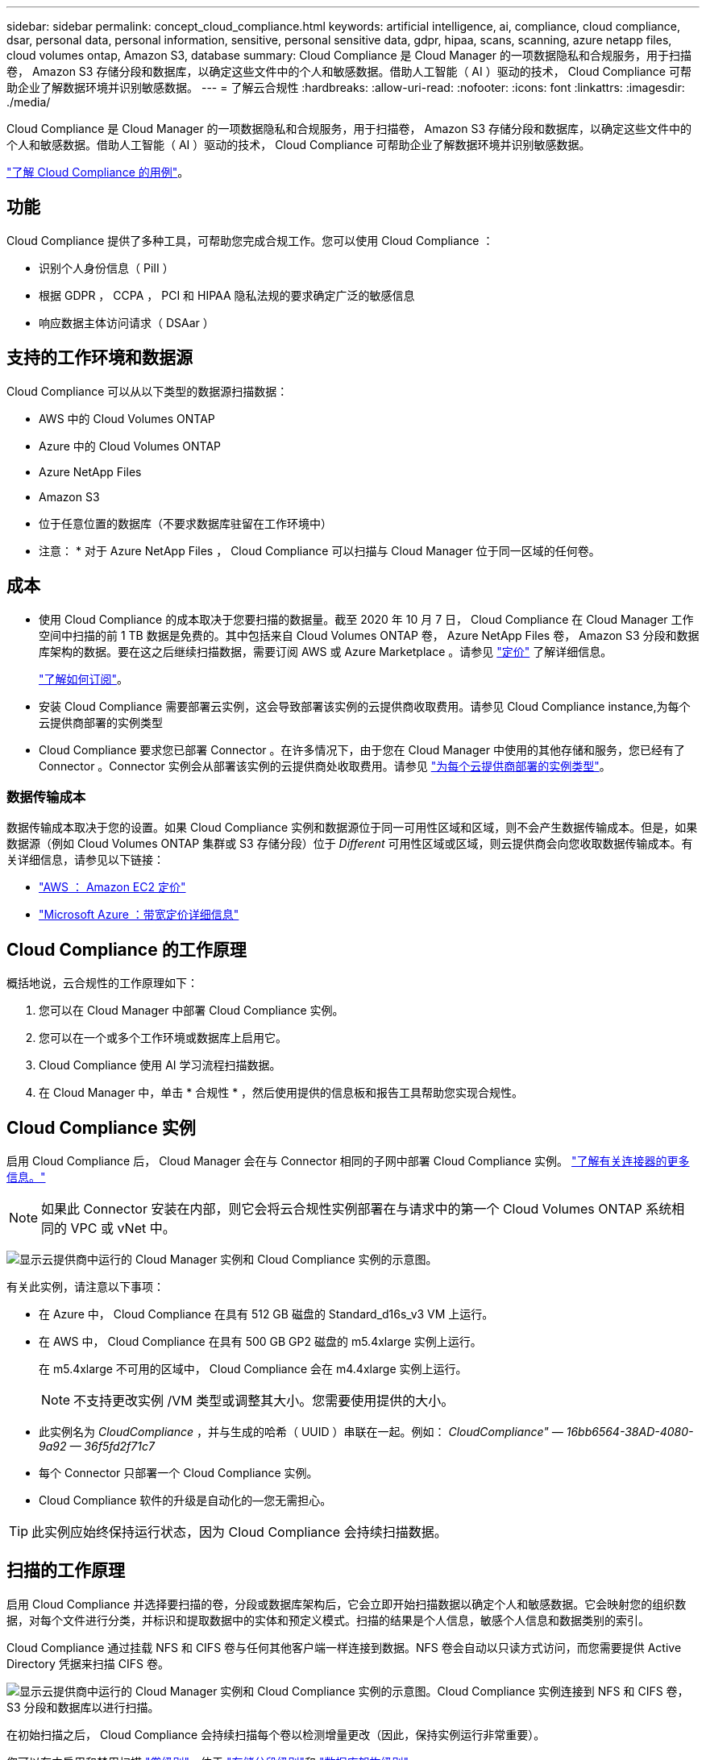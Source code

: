 ---
sidebar: sidebar 
permalink: concept_cloud_compliance.html 
keywords: artificial intelligence, ai, compliance, cloud compliance, dsar, personal data, personal information, sensitive, personal sensitive data, gdpr, hipaa, scans, scanning, azure netapp files, cloud volumes ontap, Amazon S3, database 
summary: Cloud Compliance 是 Cloud Manager 的一项数据隐私和合规服务，用于扫描卷， Amazon S3 存储分段和数据库，以确定这些文件中的个人和敏感数据。借助人工智能（ AI ）驱动的技术， Cloud Compliance 可帮助企业了解数据环境并识别敏感数据。 
---
= 了解云合规性
:hardbreaks:
:allow-uri-read: 
:nofooter: 
:icons: font
:linkattrs: 
:imagesdir: ./media/


[role="lead"]
Cloud Compliance 是 Cloud Manager 的一项数据隐私和合规服务，用于扫描卷， Amazon S3 存储分段和数据库，以确定这些文件中的个人和敏感数据。借助人工智能（ AI ）驱动的技术， Cloud Compliance 可帮助企业了解数据环境并识别敏感数据。

https://cloud.netapp.com/cloud-compliance["了解 Cloud Compliance 的用例"^]。



== 功能

Cloud Compliance 提供了多种工具，可帮助您完成合规工作。您可以使用 Cloud Compliance ：

* 识别个人身份信息（ PiII ）
* 根据 GDPR ， CCPA ， PCI 和 HIPAA 隐私法规的要求确定广泛的敏感信息
* 响应数据主体访问请求（ DSAar ）




== 支持的工作环境和数据源

Cloud Compliance 可以从以下类型的数据源扫描数据：

* AWS 中的 Cloud Volumes ONTAP
* Azure 中的 Cloud Volumes ONTAP
* Azure NetApp Files
* Amazon S3
* 位于任意位置的数据库（不要求数据库驻留在工作环境中）


* 注意： * 对于 Azure NetApp Files ， Cloud Compliance 可以扫描与 Cloud Manager 位于同一区域的任何卷。



== 成本

* 使用 Cloud Compliance 的成本取决于您要扫描的数据量。截至 2020 年 10 月 7 日， Cloud Compliance 在 Cloud Manager 工作空间中扫描的前 1 TB 数据是免费的。其中包括来自 Cloud Volumes ONTAP 卷， Azure NetApp Files 卷， Amazon S3 分段和数据库架构的数据。要在这之后继续扫描数据，需要订阅 AWS 或 Azure Marketplace 。请参见 https://cloud.netapp.com/cloud-compliance#pricing["定价"^] 了解详细信息。
+
link:task_deploy_cloud_compliance.html#subscribing-to-the-cloud-compliance-service["了解如何订阅"^]。

* 安装 Cloud Compliance 需要部署云实例，这会导致部署该实例的云提供商收取费用。请参见  Cloud Compliance instance,为每个云提供商部署的实例类型
* Cloud Compliance 要求您已部署 Connector 。在许多情况下，由于您在 Cloud Manager 中使用的其他存储和服务，您已经有了 Connector 。Connector 实例会从部署该实例的云提供商处收取费用。请参见 link:reference_cloud_mgr_reqs.html["为每个云提供商部署的实例类型"^]。




=== 数据传输成本

数据传输成本取决于您的设置。如果 Cloud Compliance 实例和数据源位于同一可用性区域和区域，则不会产生数据传输成本。但是，如果数据源（例如 Cloud Volumes ONTAP 集群或 S3 存储分段）位于 _Different_ 可用性区域或区域，则云提供商会向您收取数据传输成本。有关详细信息，请参见以下链接：

* https://aws.amazon.com/ec2/pricing/on-demand/["AWS ： Amazon EC2 定价"^]
* https://azure.microsoft.com/en-us/pricing/details/bandwidth/["Microsoft Azure ：带宽定价详细信息"^]




== Cloud Compliance 的工作原理

概括地说，云合规性的工作原理如下：

. 您可以在 Cloud Manager 中部署 Cloud Compliance 实例。
. 您可以在一个或多个工作环境或数据库上启用它。
. Cloud Compliance 使用 AI 学习流程扫描数据。
. 在 Cloud Manager 中，单击 * 合规性 * ，然后使用提供的信息板和报告工具帮助您实现合规性。




== Cloud Compliance 实例

启用 Cloud Compliance 后， Cloud Manager 会在与 Connector 相同的子网中部署 Cloud Compliance 实例。 link:concept_connectors.html["了解有关连接器的更多信息。"^]


NOTE: 如果此 Connector 安装在内部，则它会将云合规性实例部署在与请求中的第一个 Cloud Volumes ONTAP 系统相同的 VPC 或 vNet 中。

image:diagram_cloud_compliance_instance.png["显示云提供商中运行的 Cloud Manager 实例和 Cloud Compliance 实例的示意图。"]

有关此实例，请注意以下事项：

* 在 Azure 中， Cloud Compliance 在具有 512 GB 磁盘的 Standard_d16s_v3 VM 上运行。
* 在 AWS 中， Cloud Compliance 在具有 500 GB GP2 磁盘的 m5.4xlarge 实例上运行。
+
在 m5.4xlarge 不可用的区域中， Cloud Compliance 会在 m4.4xlarge 实例上运行。

+

NOTE: 不支持更改实例 /VM 类型或调整其大小。您需要使用提供的大小。

* 此实例名为 _CloudCompliance_ ，并与生成的哈希（ UUID ）串联在一起。例如： _CloudCompliance" — 16bb6564-38AD-4080-9a92 — 36f5fd2f71c7_
* 每个 Connector 只部署一个 Cloud Compliance 实例。
* Cloud Compliance 软件的升级是自动化的—您无需担心。



TIP: 此实例应始终保持运行状态，因为 Cloud Compliance 会持续扫描数据。



== 扫描的工作原理

启用 Cloud Compliance 并选择要扫描的卷，分段或数据库架构后，它会立即开始扫描数据以确定个人和敏感数据。它会映射您的组织数据，对每个文件进行分类，并标识和提取数据中的实体和预定义模式。扫描的结果是个人信息，敏感个人信息和数据类别的索引。

Cloud Compliance 通过挂载 NFS 和 CIFS 卷与任何其他客户端一样连接到数据。NFS 卷会自动以只读方式访问，而您需要提供 Active Directory 凭据来扫描 CIFS 卷。

image:diagram_cloud_compliance_scan.png["显示云提供商中运行的 Cloud Manager 实例和 Cloud Compliance 实例的示意图。Cloud Compliance 实例连接到 NFS 和 CIFS 卷， S3 分段和数据库以进行扫描。"]

在初始扫描之后， Cloud Compliance 会持续扫描每个卷以检测增量更改（因此，保持实例运行非常重要）。

您可以在中启用和禁用扫描 link:task_getting_started_compliance.html#enabling-and-disabling-compliance-scans-on-volumes["卷级别"^]，位于 link:task_scanning_s3.html#enabling-and-disabling-compliance-scans-on-s3-buckets["存储分段级别"^]和 link:task_scanning_databases.html#enabling-and-disabling-compliance-scans-on-database-schemas["数据库架构级别"^]。



== Cloud Compliance 索引的信息

Cloud Compliance 收集非结构化数据（文件）并为其编制索引和分配类别。Cloud Compliance 索引的数据包括以下内容：

标准元数据:: Cloud Compliance 收集有关文件的标准元数据：文件类型，大小，创建和修改日期等。
个人数据:: 个人身份信息，例如电子邮件地址，标识号或信用卡号。 link:task_controlling_private_data.html#personal-data["了解有关个人数据的更多信息"^]。
敏感的个人数据:: GDPR 和其他隐私法规定义的特殊类型的敏感信息，例如健康数据，种族或政治观点。 link:task_controlling_private_data.html#sensitive-personal-data["了解有关敏感个人数据的更多信息"^]。
类别:: Cloud Compliance 会获取所扫描的数据并将其划分为不同类型的类别。类别是基于 AI 对每个文件的内容和元数据的分析而得出的主题。 link:task_controlling_private_data.html#categories["了解有关类别的更多信息"^]。
名称实体识别:: Cloud Compliance 使用 AI 从文档中提取自然人的姓名。 link:task_responding_to_dsar.html["了解如何响应数据主体访问请求"^]。




== 网络概述

Cloud Manager 将 Cloud Compliance 实例部署为一个安全组，该安全组可从 Connector 实例启用入站 HTTP 连接。

在 SaaS 模式下使用 Cloud Manager 时，将通过 HTTPS 提供与 Cloud Manager 的连接，并通过端到端加密保护浏览器与 Cloud Compliance 实例之间发送的私有数据，这意味着 NetApp 和第三方无法读取这些数据。

如果出于任何原因需要使用本地用户界面而不是 SaaS 用户界面，您仍然可以 link:task_managing_connectors.html#accessing-the-local-ui["访问本地 UI"^]。

出站规则完全开放。要安装和升级 Cloud Compliance 软件以及发送使用情况指标，需要访问 Internet 。

如果您有严格的网络连接要求， link:task_deploy_cloud_compliance.html#reviewing-prerequisites["了解 Cloud Compliance 所联系的端点"^]。



== 用户访问合规性信息

为每个用户分配的角色可在 Cloud Manager 和 Cloud Compliance 中提供不同的功能：

* * 客户管理员 * 可以管理所有工作环境的合规性设置并查看合规性信息。
* * 工作空间管理员 * 只能管理其有权访问的系统的合规性设置和查看合规性信息。如果 Workspace 管理员无法访问 Cloud Manager 中的工作环境，则在合规性选项卡中看不到该工作环境的任何合规性信息。
* 具有 * 云合规性查看器 * 角色的用户只能查看其有权访问的系统的合规性信息并生成报告。这些用户无法启用 / 禁用卷，分段或数据库架构的扫描。


link:reference_user_roles.html["了解有关 Cloud Manager 角色的更多信息"^] 以及操作方法 link:task_managing_cloud_central_accounts.html#adding-users["添加具有特定角色的用户"^]。
